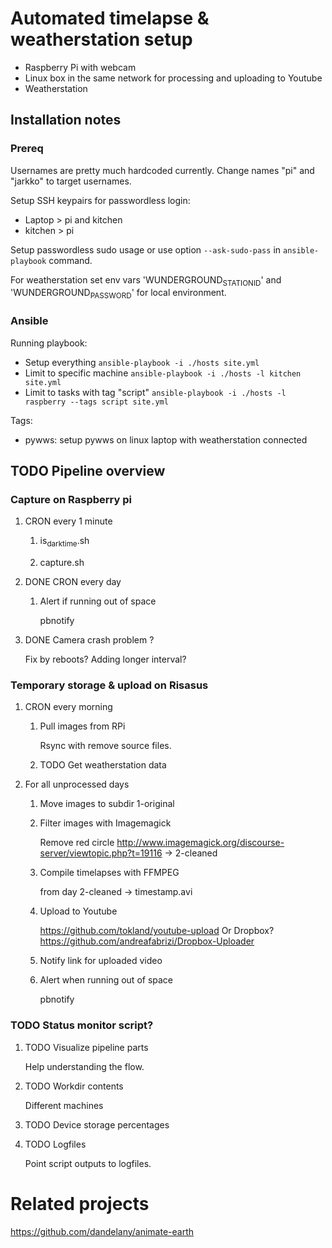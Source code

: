 * Automated timelapse & weatherstation setup
- Raspberry Pi with webcam
- Linux box in the same network for processing and uploading to Youtube
- Weatherstation
** Installation notes
*** Prereq
Usernames are pretty much hardcoded currently. Change names "pi" and "jarkko" to target usernames.

Setup SSH keypairs for passwordless login:
- Laptop > pi and kitchen
- kitchen > pi

Setup passwordless sudo usage or use option =--ask-sudo-pass= in =ansible-playbook= command.

For weatherstation set env vars 'WUNDERGROUND_STATION_ID' and 'WUNDERGROUND_PASSWORD' for local environment.

*** Ansible 
Running playbook:
- Setup everything =ansible-playbook -i ./hosts site.yml=
- Limit to specific machine =ansible-playbook -i ./hosts -l kitchen site.yml=
- Limit to tasks with tag "script" =ansible-playbook -i ./hosts -l raspberry --tags script site.yml=

Tags:
- pywws: setup pywws on linux laptop with weatherstation connected

** TODO Pipeline overview
*** Capture on Raspberry pi
**** CRON every 1 minute
***** is_darktime.sh
***** capture.sh
**** DONE CRON every day
***** Alert if running out of space
pbnotify
**** DONE Camera crash problem ?
Fix by reboots?
Adding longer interval?
*** Temporary storage & upload on Risasus
**** CRON every morning
***** Pull images from RPi
Rsync with remove source files.
***** TODO Get weatherstation data
**** For all unprocessed days
***** Move images to subdir 1-original
***** Filter images with Imagemagick
Remove red circle
http://www.imagemagick.org/discourse-server/viewtopic.php?t=19116
-> 2-cleaned
***** Compile timelapses with FFMPEG
from day 2-cleaned -> timestamp.avi
***** Upload to Youtube
https://github.com/tokland/youtube-upload
Or Dropbox? https://github.com/andreafabrizi/Dropbox-Uploader
***** Notify link for uploaded video
***** Alert when running out of space
pbnotify
*** TODO Status monitor script?
**** TODO Visualize pipeline parts
Help understanding the flow.
**** TODO Workdir contents
Different machines
**** TODO Device storage percentages
**** TODO Logfiles
Point script outputs to logfiles.

* Related projects
https://github.com/dandelany/animate-earth
